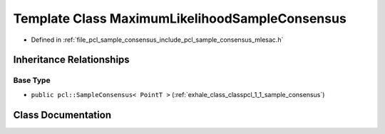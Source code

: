 .. _exhale_class_classpcl_1_1_maximum_likelihood_sample_consensus:

Template Class MaximumLikelihoodSampleConsensus
===============================================

- Defined in :ref:`file_pcl_sample_consensus_include_pcl_sample_consensus_mlesac.h`


Inheritance Relationships
-------------------------

Base Type
*********

- ``public pcl::SampleConsensus< PointT >`` (:ref:`exhale_class_classpcl_1_1_sample_consensus`)


Class Documentation
-------------------


.. doxygenclass:: pcl::MaximumLikelihoodSampleConsensus
   :members:
   :protected-members:
   :undoc-members: